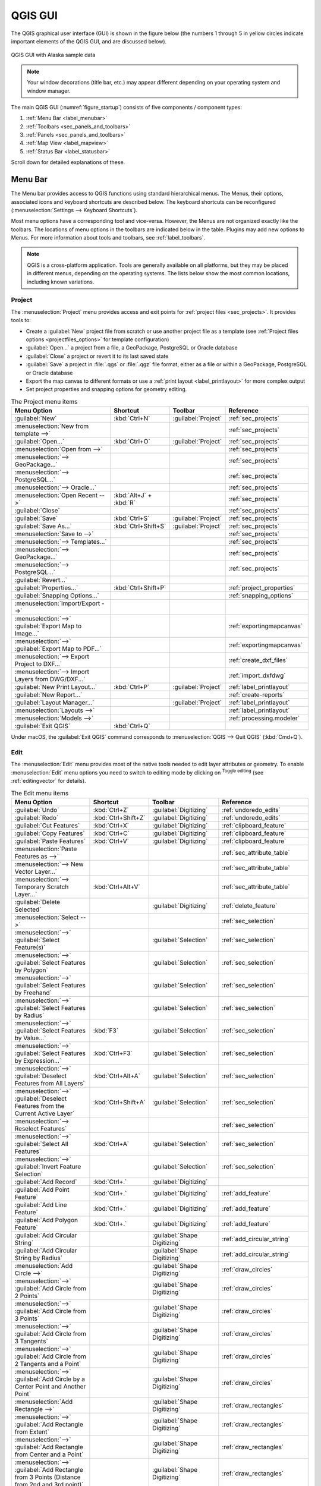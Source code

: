 .. Purpose: This chapter aims to describe only the interface of the default
.. QGIS interface. Details should be written in other parts with a link toward it.

.. _`label_qgismainwindow`:

********
QGIS GUI
********

.. only:: html

   .. contents::
      :local:

.. index::
   single: Main window

The QGIS graphical user interface (GUI) is shown in the figure below
(the numbers 1 through 5 in yellow circles indicate important
elements of the QGIS GUI, and are discussed below).

.. _figure_startup:

.. figure:: img/startup.png
   :align: center

   QGIS GUI with Alaska sample data

.. note::
   Your window decorations (title bar, etc.) may appear different
   depending on your operating system and window manager.

The main QGIS GUI (:numref:`figure_startup`) consists of five components /
component types:

#. :ref:`Menu Bar <label_menubar>`
#. :ref:`Toolbars <sec_panels_and_toolbars>`
#. :ref:`Panels <sec_panels_and_toolbars>`
#. :ref:`Map View  <label_mapview>`
#. :ref:`Status Bar <label_statusbar>`

Scroll down for detailed explanations of these.

.. index:: Menu
.. _label_menubar:

Menu Bar
========

The Menu bar provides access to QGIS functions using standard
hierarchical menus.
The Menus, their options, associated icons and keyboard shortcuts are
described below.
The keyboard shortcuts can be reconfigured
(:menuselection:`Settings --> Keyboard Shortcuts`).

Most menu options have a corresponding tool and vice-versa.
However, the Menus are not organized exactly like the toolbars.
The locations of menu options in the toolbars are indicated below
in the table.
Plugins may add new options to Menus.
For more information about tools and toolbars, see
:ref:`label_toolbars`.

.. note:: QGIS is a cross-platform application.  Tools are generally
   available on all platforms, but they may be placed in different
   menus, depending on the operating systems.
   The lists below show the most common locations, including known
   variations.

.. index:: Project

Project
-------

The :menuselection:`Project` menu provides access and exit points for
:ref:`project files <sec_projects>`. It provides tools to:

* Create a :guilabel:`New` project file from scratch or use another
  project file as a template (see
  :ref:`Project files options <projectfiles_options>` for template
  configuration)
* :guilabel:`Open...` a project from a file, a GeoPackage, PostgreSQL
  or Oracle database
* :guilabel:`Close` a project or revert it to its last saved state
* :guilabel:`Save` a project in :file:`.qgs` or :file:`.qgz` file
  format, either as a file or within a GeoPackage, PostgreSQL or
  Oracle database
* Export the map canvas to different formats or use a
  :ref:`print layout <label_printlayout>` for more complex output
* Set project properties and snapping options for geometry editing.

.. list-table:: The Project menu items
   :header-rows: 1
   :widths: 40 20 10 30

   * - Menu Option
     - Shortcut
     - Toolbar
     - Reference
   * - |fileNew| :guilabel:`New`
     - :kbd:`Ctrl+N`
     - :guilabel:`Project`
     - :ref:`sec_projects`
   * - :menuselection:`New from template -->`
     -
     -
     - :ref:`sec_projects`
   * - |fileOpen| :guilabel:`Open...`
     - :kbd:`Ctrl+O`
     - :guilabel:`Project`
     - :ref:`sec_projects`
   * - :menuselection:`Open from -->`
     -
     -
     - :ref:`sec_projects`
   * - :menuselection:`--> GeoPackage...`
     -
     -
     - :ref:`sec_projects`
   * - :menuselection:`--> PostgreSQL...`
     -
     -
     - :ref:`sec_projects`
   * - :menuselection:`--> Oracle...`
     -
     -
     - :ref:`sec_projects`
   * - :menuselection:`Open Recent -->`
     - :kbd:`Alt+J` + :kbd:`R`
     -
     - :ref:`sec_projects`
   * - :guilabel:`Close`
     -
     -
     - :ref:`sec_projects`
   * - |fileSave| :guilabel:`Save`
     - :kbd:`Ctrl+S`
     - :guilabel:`Project`
     - :ref:`sec_projects`
   * - |fileSaveAs| :guilabel:`Save As...`
     - :kbd:`Ctrl+Shift+S`
     - :guilabel:`Project`
     - :ref:`sec_projects`
   * - :menuselection:`Save to -->`
     -
     -
     - :ref:`sec_projects`
   * - :menuselection:`--> Templates...`
     -
     -
     - :ref:`sec_projects`
   * - :menuselection:`--> GeoPackage...`
     -
     -
     - :ref:`sec_projects`
   * - :menuselection:`--> PostgreSQL...`
     -
     -
     - :ref:`sec_projects`
   * - :guilabel:`Revert...`
     -
     -
     -
   * - |projectProperties| :guilabel:`Properties...`
     - :kbd:`Ctrl+Shift+P`
     -
     - :ref:`project_properties`
   * - :guilabel:`Snapping Options...`
     -
     -
     - :ref:`snapping_options`
   * - :menuselection:`Import/Export -->`
     -
     -
     -
   * - :menuselection:`-->` |saveMapAsImage|
       :guilabel:`Export Map to Image...`
     -
     -
     - :ref:`exportingmapcanvas`
   * - :menuselection:`-->` |saveAsPDF|
       :guilabel:`Export Map to PDF...`
     -
     -
     - :ref:`exportingmapcanvas`
   * - :menuselection:`--> Export Project to DXF...`
     -
     -
     - :ref:`create_dxf_files`
   * - :menuselection:`--> Import Layers from DWG/DXF...`
     -
     -
     - :ref:`import_dxfdwg`
   * - |newLayout| :guilabel:`New Print Layout...`
     - :kbd:`Ctrl+P`
     - :guilabel:`Project`
     - :ref:`label_printlayout`
   * - |newReport| :guilabel:`New Report...`
     -
     -
     - :ref:`create-reports`
   * - |layoutManager| :guilabel:`Layout Manager...`
     -
     - :guilabel:`Project`
     - :ref:`label_printlayout`
   * - :menuselection:`Layouts -->`
     -
     -
     - :ref:`label_printlayout`
   * - :menuselection:`Models -->`
     -
     -
     - :ref:`processing.modeler`
   * - |fileExit| :guilabel:`Exit QGIS`
     - :kbd:`Ctrl+Q`
     -
     -


Under |osx| macOS, the :guilabel:`Exit QGIS` command corresponds to
:menuselection:`QGIS --> Quit QGIS` (:kbd:`Cmd+Q`).

Edit
----

The :menuselection:`Edit` menu provides most of the native tools needed
to edit layer attributes or geometry. To enable :menuselection:`Edit`
menu options you need to switch to editing mode by clicking on |toggleEditing|
:sup:`Toggle editing` (see :ref:`editingvector` for details).

.. list-table:: The Edit menu items
   :header-rows: 1
   :widths: 45 18 13 24

   * - Menu Option
     - Shortcut
     - Toolbar
     - Reference
   * - |undo| :guilabel:`Undo`
     - :kbd:`Ctrl+Z`
     - :guilabel:`Digitizing`
     - :ref:`undoredo_edits`
   * - |redo| :guilabel:`Redo`
     - :kbd:`Ctrl+Shift+Z`
     - :guilabel:`Digitizing`
     - :ref:`undoredo_edits`
   * - |editCut| :guilabel:`Cut Features`
     - :kbd:`Ctrl+X`
     - :guilabel:`Digitizing`
     - :ref:`clipboard_feature`
   * - |editCopy| :guilabel:`Copy Features`
     - :kbd:`Ctrl+C`
     - :guilabel:`Digitizing`
     - :ref:`clipboard_feature`
   * - |editPaste| :guilabel:`Paste Features`
     - :kbd:`Ctrl+V`
     - :guilabel:`Digitizing`
     - :ref:`clipboard_feature`
   * - :menuselection:`Paste Features as -->`
     -
     -
     - :ref:`sec_attribute_table`
   * - :menuselection:`--> New Vector Layer...`
     -
     -
     - :ref:`sec_attribute_table`
   * - :menuselection:`--> Temporary Scratch Layer...`
     - :kbd:`Ctrl+Alt+V`
     -
     - :ref:`sec_attribute_table`
   * - |deleteSelectedFeatures| :guilabel:`Delete Selected`
     -
     - :guilabel:`Digitizing`
     - :ref:`delete_feature`
   * - :menuselection:`Select -->`
     -
     -
     - :ref:`sec_selection`
   * - :menuselection:`-->`
       |selectRectangle| :guilabel:`Select Feature(s)`
     -
     - :guilabel:`Selection`
     - :ref:`sec_selection`
   * - :menuselection:`-->`
       |selectPolygon| :guilabel:`Select Features by Polygon`
     -
     - :guilabel:`Selection`
     - :ref:`sec_selection`
   * - :menuselection:`-->`
       |selectFreehand| :guilabel:`Select Features by Freehand`
     -
     - :guilabel:`Selection`
     - :ref:`sec_selection`
   * - :menuselection:`-->`
       |selectRadius| :guilabel:`Select Features by Radius`
     -
     - :guilabel:`Selection`
     - :ref:`sec_selection`
   * - :menuselection:`-->`
       |formSelect| :guilabel:`Select Features by Value...`
     - :kbd:`F3`
     - :guilabel:`Selection`
     - :ref:`sec_selection`
   * - :menuselection:`-->` |expressionSelect|
       :guilabel:`Select Features by Expression...`
     - :kbd:`Ctrl+F3`
     - :guilabel:`Selection`
     - :ref:`sec_selection`
   * - :menuselection:`-->`
       |deselectAll| :guilabel:`Deselect Features from All Layers`
     - :kbd:`Ctrl+Alt+A`
     - :guilabel:`Selection`
     - :ref:`sec_selection`
   * - :menuselection:`-->`
       |deselectActiveLayer| :guilabel:`Deselect Features from the Current Active Layer`
     - :kbd:`Ctrl+Shift+A`
     - :guilabel:`Selection`
     - :ref:`sec_selection`
   * - :menuselection:`--> Reselect Features`
     -
     -
     - :ref:`sec_selection`
   * - :menuselection:`-->`
       |selectAll| :guilabel:`Select All Features`
     - :kbd:`Ctrl+A`
     - :guilabel:`Selection`
     - :ref:`sec_selection`
   * - :menuselection:`-->`
       |invertSelection| :guilabel:`Invert Feature Selection`
     -
     - :guilabel:`Selection`
     - :ref:`sec_selection`
   * - |newTableRow| :guilabel:`Add Record`
     - :kbd:`Ctrl+.`
     - :guilabel:`Digitizing`
     -
   * - |capturePoint| :guilabel:`Add Point Feature`
     - :kbd:`Ctrl+.`
     - :guilabel:`Digitizing`
     - :ref:`add_feature`
   * - |captureLine| :guilabel:`Add Line Feature`
     - :kbd:`Ctrl+.`
     - :guilabel:`Digitizing`
     - :ref:`add_feature`
   * - |capturePolygon| :guilabel:`Add Polygon Feature`
     - :kbd:`Ctrl+.`
     - :guilabel:`Digitizing`
     - :ref:`add_feature`
   * - |circularStringCurvePoint| :guilabel:`Add Circular String`
     -
     - :guilabel:`Shape Digitizing`
     - :ref:`add_circular_string`
   * - |circularStringRadius| :guilabel:`Add Circular String by Radius`
     -
     - :guilabel:`Shape Digitizing`
     - :ref:`add_circular_string`
   * - :menuselection:`Add Circle -->`
     -
     - :guilabel:`Shape Digitizing`
     - :ref:`draw_circles`
   * - :menuselection:`-->`
       |circle2Points| :guilabel:`Add Circle from 2 Points`
     -
     - :guilabel:`Shape Digitizing`
     - :ref:`draw_circles`
   * - :menuselection:`-->`
       |circle3Points| :guilabel:`Add Circle from 3 Points`
     -
     - :guilabel:`Shape Digitizing`
     - :ref:`draw_circles`
   * - :menuselection:`-->`
       |circle3Tangents| :guilabel:`Add Circle from 3 Tangents`
     -
     - :guilabel:`Shape Digitizing`
     - :ref:`draw_circles`
   * - :menuselection:`-->`
       |circle2TangentsPoint|
       :guilabel:`Add Circle from 2 Tangents and a Point`
     -
     - :guilabel:`Shape Digitizing`
     - :ref:`draw_circles`
   * - :menuselection:`-->`
       |circleCenterPoint|
       :guilabel:`Add Circle by a Center Point and Another Point`
     -
     - :guilabel:`Shape Digitizing`
     - :ref:`draw_circles`
   * - :menuselection:`Add Rectangle -->`
     -
     - :guilabel:`Shape Digitizing`
     - :ref:`draw_rectangles`
   * - :menuselection:`-->`
       |rectangleExtent| :guilabel:`Add Rectangle from Extent`
     -
     - :guilabel:`Shape Digitizing`
     - :ref:`draw_rectangles`
   * - :menuselection:`-->`
       |rectangleCenter|
       :guilabel:`Add Rectangle from Center and a Point`
     -
     - :guilabel:`Shape Digitizing`
     - :ref:`draw_rectangles`
   * - :menuselection:`-->`
       |rectangle3PointsProjected|
       :guilabel:`Add Rectangle from 3 Points (Distance from 2nd
       and 3rd point)`
     -
     - :guilabel:`Shape Digitizing`
     - :ref:`draw_rectangles`
   * - :menuselection:`-->`
       |rectangle3PointsDistance|
       :guilabel:`Add Rectangle from 3 Points (Distance from
       projected point on segment p1 and p2)`
     -
     - :guilabel:`Shape Digitizing`
     - :ref:`draw_rectangles`
   * - :menuselection:`Add Regular Polygon -->`
     -
     - :guilabel:`Shape Digitizing`
     - :ref:`draw_regular_polygons`
   * - :menuselection:`-->`
       |regularPolygonCenterPoint|
       :guilabel:`Add Regular Polygon from Center and a Point`
     -
     - :guilabel:`Shape Digitizing`
     - :ref:`draw_regular_polygons`
   * - :menuselection:`-->`
       |regularPolygonCenterCorner|
       :guilabel:`Add Regular Polygon from Center and a Corner`
     -
     - :guilabel:`Shape Digitizing`
     - :ref:`draw_regular_polygons`
   * - :menuselection:`-->`
       |regularPolygon2Points|
       :guilabel:`Add Regular Polygon from 2 Points`
     -
     - :guilabel:`Shape Digitizing`
     - :ref:`draw_regular_polygons`
   * - :menuselection:`Add Ellipse -->`
     -
     - :guilabel:`Shape Digitizing`
     - :ref:`draw_ellipses`
   * - :menuselection:`-->`
       |ellipseCenter2Points|
       :guilabel:`Add Ellipse from Center and 2 Points`
     -
     - :guilabel:`Shape Digitizing`
     - :ref:`draw_ellipses`
   * - :menuselection:`-->`
       |ellipseCenterPoint|
       :guilabel:`Add Ellipse from Center and a Point`
     -
     - :guilabel:`Shape Digitizing`
     - :ref:`draw_ellipses`
   * - :menuselection:`-->`
       |ellipseExtent| :guilabel:`Add Ellipse from Extent`
     -
     - :guilabel:`Shape Digitizing`
     - :ref:`draw_ellipses`
   * - :menuselection:`-->`
       |ellipseFoci| :guilabel:`Add Ellipse from Foci`
     -
     - :guilabel:`Shape Digitizing`
     - :ref:`draw_ellipses`
   * - :menuselection:`Add Annotation -->`
     -
     -
     - :ref:`sec_annotations`
   * - :menuselection:`-->` |textAnnotation| :menuselection:`Text Annotation`
     -
     - :guilabel:`Annotations`
     - :ref:`sec_annotations`
   * - :menuselection:`-->` |formAnnotation| :menuselection:`Form Annotation`
     -
     - :guilabel:`Annotations`
     - :ref:`sec_annotations`
   * - :menuselection:`-->` |htmlAnnotation| :menuselection:`HTML Annotation`
     -
     - :guilabel:`Annotations`
     - :ref:`sec_annotations`
   * - :menuselection:`-->` |svgAnnotation| :menuselection:`SVG Annotation`
     -
     - :guilabel:`Annotations`
     - :ref:`sec_annotations`
   * - :menuselection:`Edit Attributes -->`
     -
     -
     -
   * - :menuselection:`-->` |multiEdit|
       :guilabel:`Modify Attributes of Selected Features`
     -
     - :guilabel:`Digitizing`
     - :ref:`calculate_fields_values`
   * - :menuselection:`-->` |mergeFeatureAttributes|
       :guilabel:`Merge Attributes of Selected Features`
     -
     - :guilabel:`Advanced Digitizing`
     - :ref:`mergeattributesfeatures`
   * - :menuselection:`Edit Geometry -->`
     -
     -
     -
   * - :menuselection:`-->` |moveFeature| :guilabel:`Move Feature(s)`
     -
     - :guilabel:`Advanced Digitizing`
     - :ref:`move_feature`
   * - :menuselection:`-->` |moveFeatureCopy|
       :guilabel:`Copy and Move Feature(s)`
     -
     - :guilabel:`Advanced Digitizing`
     - :ref:`move_feature`
   * - :menuselection:`-->` |rotateFeature| :guilabel:`Rotate Feature(s)`
     -
     - :guilabel:`Advanced Digitizing`
     - :ref:`rotate_feature`
   * - :menuselection:`-->` |scaleFeature| :guilabel:`Scale Feature(s)`
     -
     - :guilabel:`Advanced Digitizing`
     - :ref:`scale_feature`
   * - :menuselection:`-->` |simplify| :guilabel:`Simplify Feature`
     -
     - :guilabel:`Advanced Digitizing`
     - :ref:`simplify_feature`
   * - :menuselection:`-->` |addRing| :guilabel:`Add Ring`
     -
     - :guilabel:`Advanced Digitizing`
     - :ref:`add_ring`
   * - :menuselection:`-->` |addPart| :guilabel:`Add Part`
     -
     - :guilabel:`Advanced Digitizing`
     - :ref:`add_part`
   * - :menuselection:`-->` |fillRing| :guilabel:`Fill Ring`
     -
     - :guilabel:`Advanced Digitizing`
     - :ref:`fill_ring`
   * - :menuselection:`-->` |deleteRing| :guilabel:`Delete Ring`
     -
     - :guilabel:`Advanced Digitizing`
     - :ref:`delete_ring`
   * - :menuselection:`-->` |deletePart| :guilabel:`Delete Part`
     -
     - :guilabel:`Advanced Digitizing`
     - :ref:`delete_part`
   * - :menuselection:`-->` |reshape| :guilabel:`Reshape Features`
     -
     - :guilabel:`Advanced Digitizing`
     - :ref:`reshape_feature`
   * - :menuselection:`-->` |offsetCurve| :guilabel:`Offset Curve`
     -
     - :guilabel:`Advanced Digitizing`
     - :ref:`offset_curve`
   * - :menuselection:`-->` |splitFeatures| :guilabel:`Split Features`
     -
     - :guilabel:`Advanced Digitizing`
     - :ref:`split_feature`
   * - :menuselection:`-->` |splitParts| :guilabel:`Split Parts`
     -
     - :guilabel:`Advanced Digitizing`
     - :ref:`split_part`
   * - :menuselection:`-->` |mergeFeatures| :guilabel:`Merge Selected Features`
     -
     - :guilabel:`Advanced Digitizing`
     - :ref:`mergeselectedfeatures`
   * - :menuselection:`-->` |vertexTool| :guilabel:`Vertex Tool (All Layers)`
     -
     - :guilabel:`Digitizing`
     - :ref:`vertex_tool`
   * - :menuselection:`-->` |vertexToolActiveLayer|
       :guilabel:`Vertex Tool (Current Layer)`
     -
     - :guilabel:`Digitizing`
     - :ref:`vertex_tool`
   * - :menuselection:`-->` |reverseLine| :guilabel:`Reverse Line`
     -
     - :guilabel:`Advanced Digitizing`
     - :ref:`reverse_line`
   * - :menuselection:`-->` |trimExtend| :guilabel:`Trim/extend Feature`
     -
     - :guilabel:`Advanced Digitizing`
     - :ref:`trim_extend_feature`
   * - |rotatePointSymbols| :guilabel:`Rotate Point Symbols`
     -
     - :guilabel:`Advanced Digitizing`
     - :ref:`rotate_symbol`
   * - |offsetPointSymbols| :guilabel:`Offset Point Symbols`
     -
     - :guilabel:`Advanced Digitizing`
     - :ref:`offset_symbol`


Tools that depend on the selected layer geometry type i.e. point,
polyline or polygon, are activated accordingly:

.. list-table:: The "Move feature" geometry based icons
   :header-rows: 1
   :widths: 40 15 15 15

   * - Menu Option
     - Point
     - Polyline
     - Polygon
   * - :guilabel:`Move Feature(s)`
     - |moveFeaturePoint|
     - |moveFeatureLine|
     - |moveFeature|
   * - :guilabel:`Copy and Move Feature(s)`
     - |moveFeatureCopyPoint|
     - |moveFeatureCopyLine|
     - |moveFeatureCopy|


.. _view_menu:

View
----

The map is rendered in map views. You can interact with these
views using the :menuselection:`View` tools. For example, you can:

* Create new 2D or 3D map views next to the main map canvas
* :ref:`Zoom or pan <zoom_pan>` to any place
* Query displayed features' attributes or geometry
* Enhance the map view with preview modes, annotations or decorations
* Access any panel or toolbar

The menu also allows you to reorganize the QGIS interface itself using
actions like:

* :guilabel:`Toggle Full Screen Mode`: covers the whole screen
  while hiding the title bar
* :guilabel:`Toggle Panel Visibility`: shows or hides enabled
  :ref:`panels <panels_tools>` - useful when digitizing features (for
  maximum canvas visibility) as well as for (projected/recorded)
  presentations using QGIS' main canvas
* :guilabel:`Toggle Map Only`: hides panels, toolbars, menus and status
  bar and only shows the map canvas. Combined with the full screen
  option, it makes your screen display only the map


.. list-table:: The View menu items
   :header-rows: 1
   :widths: 42 22 12 24

   * - Menu Option
     - Shortcut
     - Toolbar
     - Reference
   * - |newMap| :guilabel:`New Map View`
     - :kbd:`Ctrl+M`
     - :guilabel:`Map Navigation`
     - :ref:`label_mapview`
   * - :menuselection:`3D Map Views -->`
     -
     -
     - :ref:`label_3dmapview`
   * - :menuselection:`-->` |new3DMap| :guilabel:`New 3D Map View`
     - :kbd:`Ctrl+Alt+M`
     - :guilabel:`Map Navigation`
     - :ref:`label_3dmapview`
   * - :menuselection:`--> Manage 3D Map Views`
     -
     -
     - :ref:`label_3dmapview`
   * - |pan| :guilabel:`Pan Map`
     -
     - :guilabel:`Map Navigation`
     - :ref:`zoom_pan`
   * - |panToSelected| :guilabel:`Pan Map to Selection`
     -
     - :guilabel:`Map Navigation`
     - :ref:`zoom_pan`
   * - |zoomIn| :guilabel:`Zoom In`
     - :kbd:`Ctrl+Alt++`
     - :guilabel:`Map Navigation`
     - :ref:`zoom_pan`
   * - |zoomOut| :guilabel:`Zoom Out`
     - :kbd:`Ctrl+Alt+-`
     - :guilabel:`Map Navigation`
     - :ref:`zoom_pan`
   * - |identify| :guilabel:`Identify Features`
     - :kbd:`Ctrl+Shift+I`
     - :guilabel:`Attributes`
     - :ref:`identify`
   * - :menuselection:`Measure -->`
     -
     - :guilabel:`Attributes`
     - :ref:`sec_measure`
   * - :menuselection:`-->` |measure|
       :guilabel:`Measure Line`
     - :kbd:`Ctrl+Shift+M`
     - :guilabel:`Attributes`
     - :ref:`sec_measure`
   * - :menuselection:`-->` |measureArea|
       :guilabel:`Measure Area`
     - :kbd:`Ctrl+Shift+J`
     - :guilabel:`Attributes`
     - :ref:`sec_measure`
   * - :menuselection:`-->` |measureAngle|
       :guilabel:`Measure Angle`
     -
     - :guilabel:`Attributes`
     - :ref:`sec_measure`
   * - |sum| :guilabel:`Statistical Summary`
     -
     - :guilabel:`Attributes`
     - :ref:`statistical_summary`
   * - |newElevationProfile| :guilabel:`Elevation Profile`
     -
     -
     - :ref:`label_elevation_profile_view`
   * - |zoomFullExtent| :guilabel:`Zoom Full`
     - :kbd:`Ctrl+Shift+F`
     - :guilabel:`Map Navigation`
     - :ref:`zoom_pan`
   * - |zoomToSelected| :guilabel:`Zoom To Selection`
     - :kbd:`Ctrl+J`
     - :guilabel:`Map Navigation`
     - :ref:`zoom_pan`
   * - |zoomToLayer| :guilabel:`Zoom To Layer(s)`
     -
     - :guilabel:`Map Navigation`
     - :ref:`zoom_pan`
   * - |zoomActual| :guilabel:`Zoom To Native Resolution (100%)`
     -
     - :guilabel:`Map Navigation`
     - :ref:`zoom_pan`
   * - |zoomLast| :guilabel:`Zoom Last`
     -
     - :guilabel:`Map Navigation`
     - :ref:`zoom_pan`
   * - |zoomNext| :guilabel:`Zoom Next`
     -
     - :guilabel:`Map Navigation`
     - :ref:`zoom_pan`
   * - :menuselection:`Decorations -->`
     - :kbd:`Alt+V` + :kbd:`D`
     -
     - :ref:`decorations`
   * - :menuselection:`-->` |addGrid|
       :guilabel:`Grid...`
     -
     -
     - :ref:`grid_decoration`
   * - :menuselection:`-->` |scaleBar|
       :guilabel:`Scale Bar...`
     -
     -
     - :ref:`scalebar_decoration`
   * - :menuselection:`-->` |addImage|
       :guilabel:`Image...`
     -
     -
     - :ref:`image_decoration`
   * - :menuselection:`-->` |northArrow|
       :guilabel:`North Arrow...`
     -
     -
     - :ref:`northarrow_decoration`
   * - :menuselection:`-->` |titleLabel|
       :guilabel:`Title Label...`
     -
     -
     - :ref:`titlelabel_decoration`
   * - :menuselection:`-->` |copyrightLabel|
       :guilabel:`Copyright Label...`
     -
     -
     - :ref:`copyright_decoration`
   * - :menuselection:`-->` |addMap|
       :guilabel:`Layout Extents...`
     -
     -
     - :ref:`layoutextents_decoration`
   * - :menuselection:`Preview mode -->`
     -
     -
     -
   * - :menuselection:`--> Normal`
     -
     -
     -
   * - :menuselection:`--> Simulate Monochrome`
     -
     -
     -
   * - :menuselection:`--> Simulate Achromatopsia Color Blindness (Grayscale)`
     -
     -
     -
   * - :menuselection:`--> Simulate Protanopia Color Blindness (No Red)`
     -
     -
     -
   * - :menuselection:`--> Simulate Deuteranopia Color Blindness (No Green)`
     -
     -
     -
   * - :menuselection:`--> Simulate Tritanopia Color Blindness (No Blue)`
     -
     -
     -
   * - |mapTips| :guilabel:`Show Map Tips`
     -
     - :guilabel:`Attributes`
     - :ref:`maptips`
   * - |newBookmark| :guilabel:`New Spatial Bookmark...`
     - :kbd:`Ctrl+B`
     - :guilabel:`Map Navigation`
     - :ref:`sec_bookmarks`
   * - |showBookmarks| :guilabel:`Show Spatial Bookmarks`
     - :kbd:`Ctrl+Shift+B`
     - :guilabel:`Map Navigation`
     - :ref:`sec_bookmarks`
   * - |showBookmarks| :guilabel:`Show Spatial Bookmark Manager`
     -
     -
     - :ref:`sec_bookmarks`
   * - |refresh| :guilabel:`Refresh`
     - :kbd:`F5`
     - :guilabel:`Map Navigation`
     -
   * - :menuselection:`Layer Visibility -->`
     -
     -
     - :ref:`label_legend`
   * - :menuselection:`-->` |showAllLayers| :guilabel:`Show All Layers`
     - :kbd:`Ctrl+Shift+U`
     -
     - :ref:`label_legend`
   * - :menuselection:`-->` |hideAllLayers| :guilabel:`Hide All Layers`
     - :kbd:`Ctrl+Shift+H`
     -
     - :ref:`label_legend`
   * - :menuselection:`-->` |showSelectedLayers|
       :guilabel:`Show Selected Layers`
     -
     -
     - :ref:`label_legend`
   * - :menuselection:`-->` |hideSelectedLayers|
       :guilabel:`Hide Selected Layers`
     -
     -
     - :ref:`label_legend`
   * - :menuselection:`-->` |toggleSelectedLayers|
       :guilabel:`Toggle Selected Layers`
     -
     -
     - :ref:`label_legend`
   * - :menuselection:`-->` :guilabel:`Toggle Selected Layers Independently`
     -
     -
     - :ref:`label_legend`
   * - :menuselection:`-->` |hideDeselectedLayers|
       :guilabel:`Hide Deselected Layers`
     -
     -
     - :ref:`label_legend`
   * - :menuselection:`Panels -->`
     -
     -
     - :ref:`sec_panels_and_toolbars`
   * - :menuselection:`Toolbars -->`
     -
     -
     - :ref:`sec_panels_and_toolbars`
   * - :guilabel:`Toggle Full Screen Mode`
     - :kbd:`F11`
     -
     -
   * - :guilabel:`Toggle Panel Visibility`
     - :kbd:`Ctrl+Tab`
     -
     -
   * - :guilabel:`Toggle Map Only`
     - :kbd:`Ctrl+Shift+Tab`
     -
     -


Under |kde| Linux KDE, :menuselection:`Panels -->`,
:menuselection:`Toolbars -->` and :guilabel:`Toggle Full Screen Mode`
are in the :menuselection:`Settings` menu.

Layer
-----

The :menuselection:`Layer` menu provides a large set of tools to
:ref:`create <sec_create_vector>` new data sources,
:ref:`add <opening_data>` them to a project or
:ref:`save modifications <sec_edit_existing_layer>` to them.
Using the same data sources, you can also:

* :guilabel:`Duplicate` a layer to generate a copy where you can
  modify the name, style (symbology, labels, ...), joins, ...
  The copy uses the same data source as the original.
* :guilabel:`Copy` and :guilabel:`Paste` layers or groups from one
  project to another as a new instance whose properties can be
  modified independently.
  As for *Duplicate*, the layers are still based on the same data source.
* or :guilabel:`Embed Layers and Groups...` from another project, as
  read-only copies which you cannot modify (see :ref:`nesting_projects`)

The :menuselection:`Layer` menu also contains tools to configure,
copy or paste layer properties (style, scale, CRS...).


.. list-table:: The Layer menu items
   :header-rows: 1
   :widths: 37 18 18 27

   * - Menu Option
     - Shortcut
     - Toolbar
     - Reference
   * - |dataSourceManager| :guilabel:`Data Source Manager`
     - :kbd:`Ctrl+L`
     - :guilabel:`Data Source Manager`
     - :ref:`Opening Data <datasourcemanager>`
   * - :menuselection:`Create Layer -->`
     -
     -
     - :ref:`sec_create_vector`
   * - :menuselection:`-->` |newGeoPackageLayer|
       :guilabel:`New GeoPackage Layer...`
     - :kbd:`Ctrl+Shift+N`
     - :guilabel:`Data Source Manager`
     - :ref:`vector_create_geopackage`
   * - :menuselection:`-->` |newVectorLayer|
       :guilabel:`New Shapefile Layer...`
     -
     - :guilabel:`Data Source Manager`
     - :ref:`vector_create_shapefile`
   * - :menuselection:`-->` |newSpatiaLiteLayer|
       :guilabel:`New SpatiaLite Layer...`
     -
     - :guilabel:`Data Source Manager`
     - :ref:`vector_create_spatialite`
   * - :menuselection:`-->` |createMemory|
       :guilabel:`New Temporary Scratch Layer...`
     -
     - :guilabel:`Data Source Manager`
     - :ref:`vector_new_scratch_layer`
   * - :menuselection:`-->` |newMeshLayer|
       :guilabel:`New Mesh Layer...`
     -
     - :guilabel:`Data Source Manager`
     - :ref:`vector_create_mesh`
   * - :menuselection:`-->` |createGPX|
       :guilabel:`New GPX Layer...`
     -
     - :guilabel:`Data Source Manager`
     - :ref:`vector_create_gpx`
   * - :menuselection:`-->` |newVirtualLayer|
       :guilabel:`New Virtual Layer...`
     -
     - :guilabel:`Data Source Manager`
     - :ref:`vector_virtual_layers`
   * - :menuselection:`Add Layer -->`
     -
     -
     - :ref:`opening_data`
   * - :menuselection:`-->` |addOgrLayer|
       :guilabel:`Add Vector Layer......`
     - :kbd:`Ctrl+Shift+V`
     - :guilabel:`Manage Layers`
     - :ref:`loading_file`
   * - :menuselection:`-->` |addRasterLayer|
       :guilabel:`Add Raster Layer...`
     - :kbd:`Ctrl+Shift+R`
     - :guilabel:`Manage Layers`
     - :ref:`loading_file`
   * - :menuselection:`-->` |addMeshLayer|
       :guilabel:`Add Mesh Layer...`
     -
     - :guilabel:`Manage Layers`
     - :ref:`mesh_loading`
   * - :menuselection:`-->` |addDelimitedTextLayer|
       :guilabel:`Add Delimited Text Layer...`
     - :kbd:`Ctrl+Shift+T`
     - :guilabel:`Manage Layers`
     - :ref:`vector_loading_csv`
   * - :menuselection:`-->` |addPostgisLayer|
       :guilabel:`Add PostGIS Layer...`
     - :kbd:`Ctrl+Shift+D`
     - :guilabel:`Manage Layers`
     - :ref:`db_tools`
   * - :menuselection:`-->` |addSpatiaLiteLayer|
       :guilabel:`Add SpatiaLite Layer...`
     - :kbd:`Ctrl+Shift+L`
     - :guilabel:`Manage Layers`
     - :ref:`label_spatialite`
   * - :menuselection:`-->` |addMssqlLayer|
       :guilabel:`Add MS SQL Server Layer...`
     -
     - :guilabel:`Manage Layers`
     - :ref:`db_tools`
   * - :menuselection:`-->` |addOracleLayer|
       :guilabel:`Add Oracle Spatial Layer...`
     -
     - :guilabel:`Manage Layers`
     - :ref:`db_tools`
   * - :menuselection:`-->` |addVirtualLayer|
       :guilabel:`Add/Edit Virtual Layer...`
     -
     - :guilabel:`Manage Layers`
     - :ref:`vector_virtual_layers`
   * - :menuselection:`-->` |addHanaLayer|
       :guilabel:`Add SAP HANA Spatial Layer...`
     -
     - :guilabel:`Manage Layers`
     - :ref:`db_tools`
   * - :menuselection:`-->` |addWmsLayer|
       :guilabel:`Add WMS/WMTS Layer...`
     - :kbd:`Ctrl+Shift+W`
     - :guilabel:`Manage Layers`
     - :ref:`ogc-wms-layers`
   * - :menuselection:`-->` |addXyzLayer|
       :guilabel:`Add XYZ Layer...`
     -
     -
     - :ref:`xyz_tile`
   * - :menuselection:`-->` |addAmsLayer|
       :guilabel:`Add ArcGIS REST Service Layer...`
     -
     - :guilabel:`Manage Layers`
     -
   * - :menuselection:`-->` |addWcsLayer|
       :guilabel:`Add WCS Layer...`
     -
     - :guilabel:`Manage Layers`
     - :ref:`ogc-wcs`
   * - :menuselection:`-->` |addWfsLayer|
       :guilabel:`Add WFS / OGC API - Features Layer...`
     -
     - :guilabel:`Manage Layers`
     - :ref:`ogc-wfs`
   * - :menuselection:`-->` |addVectorTileLayer|
       :guilabel:`Add Vector Tile Layer...`
     -
     -
     - :ref:`vector_tiles`
   * - :menuselection:`-->` |addPointCloudLayer|
       :guilabel:`Add Point Cloud Layer...`
     -
     -
     - :ref:`working_with_point_clouds`
   * - :menuselection:`-->` |addGpsLayer|
       :guilabel:`Add GPX Layer...`
     -
     -
     - :ref:`gps_data`
   * - :guilabel:`Embed Layers and Groups...`
     -
     -
     - :ref:`nesting_projects`
   * - :guilabel:`Add from Layer Definition File...`
     -
     -
     - :ref:`layer_definition_file`
   * - |georefRun| :guilabel:`Georeferencer...`
     -
     -
     - :ref:`georef`
   * - |editCopy| :guilabel:`Copy Style`
     -
     -
     - :ref:`save_layer_property`
   * - |editPaste| :guilabel:`Paste Style`
     -
     -
     - :ref:`save_layer_property`
   * - |editCopy| :guilabel:`Copy Layer`
     -
     -
     -
   * - |editPaste| :guilabel:`Paste Layer/Group`
     -
     -
     -
   * - |openTable| :guilabel:`Open Attribute Table`
     - :kbd:`F6`
     - :guilabel:`Attributes`
     - :ref:`sec_attribute_table`
   * - :menuselection:`Filter Attribute Table -->`
     -
     -
     - :ref:`sec_attribute_table`
   * - :menuselection:`-->` |openTableSelected| :menuselection:`Open Attribute Table (Selected Features)`
     - :kbd:`Shift+F6`
     - :guilabel:`Attributes`
     - :ref:`sec_attribute_table`
   * - :menuselection:`-->` |openTableVisible| :menuselection:`Open Attribute Table (Visible Features)`
     - :kbd:`Ctrl+F6`
     - :guilabel:`Attributes`
     - :ref:`sec_attribute_table`
   * - :menuselection:`-->` |openTableEdited| :menuselection:`Open Attribute Table (Edited and New Features)`
     -
     - :guilabel:`Attributes`
     - :ref:`sec_attribute_table`
   * - |toggleEditing| :guilabel:`Toggle Editing`
     -
     - :guilabel:`Digitizing`
     - :ref:`sec_edit_existing_layer`
   * - |fileSave| :guilabel:`Save Layer Edits`
     -
     - :guilabel:`Digitizing`
     - :ref:`save_feature_edits`
   * - |allEdits| :menuselection:`Current Edits -->`
     -
     - :guilabel:`Digitizing`
     - :ref:`save_feature_edits`
   * - :menuselection:`--> Save for Selected Layer(s)`
     -
     - :guilabel:`Digitizing`
     - :ref:`save_feature_edits`
   * - :menuselection:`--> Rollback for Selected Layer(s)`
     -
     - :guilabel:`Digitizing`
     - :ref:`save_feature_edits`
   * - :menuselection:`--> Cancel for Selected Layer(s)`
     -
     - :guilabel:`Digitizing`
     - :ref:`save_feature_edits`
   * - :menuselection:`--> Save for all Layers`
     -
     - :guilabel:`Digitizing`
     - :ref:`save_feature_edits`
   * - :menuselection:`--> Rollback for all Layers`
     -
     - :guilabel:`Digitizing`
     - :ref:`save_feature_edits`
   * - :menuselection:`--> Cancel for all Layers`
     -
     - :guilabel:`Digitizing`
     - :ref:`save_feature_edits`
   * - :guilabel:`Save As...`
     -
     -
     - :ref:`general_saveas`
   * - :guilabel:`Save As Layer Definition File...`
     -
     -
     - :ref:`layer_definition_file`
   * - |removeLayer| :guilabel:`Remove Layer/Group`
     - :kbd:`Ctrl+D`
     -
     -
   * - |duplicateLayer| :guilabel:`Duplicate Layer(s)`
     -
     -
     -
   * - :guilabel:`Set Scale Visibility of Layer(s)`
     -
     -
     - :ref:`label_scaledepend`
   * - :guilabel:`Set CRS of Layer(s)`
     - :kbd:`Ctrl+Shift+C`
     -
     - :ref:`layer_crs`
   * - :guilabel:`Set Project CRS from Layer`
     -
     -
     - :ref:`project_crs`
   * - :guilabel:`Layer Properties...`
     -
     -
     - :ref:`vector_properties_dialog`,
       :ref:`raster_properties_dialog`,
       :ref:`label_meshproperties`,
       :ref:`point_clouds_properties`,
       :ref:`vectortiles_properties`
   * - :guilabel:`Filter...`
     - :kbd:`Ctrl+F`
     -
     - :ref:`vector_query_builder`
   * - |labelingSingle| :guilabel:`Labeling`
     -
     -
     - :ref:`vector_labels_tab`
   * - |inOverview| :guilabel:`Show in Overview`
     -
     -
     - :ref:`overview_panels`
   * - |addAllToOverview| :guilabel:`Show All in Overview`
     -
     -
     - :ref:`overview_panels`
   * - |removeAllFromOverview| :guilabel:`Hide All from Overview`
     -
     -
     - :ref:`overview_panels`


Settings
--------

.. list-table:: The Settings menu items
   :header-rows: 1
   :widths: 50 50

   * - Menu Option
     - Reference
   * - :menuselection:`User Profiles -->`
     - :ref:`user_profiles`
   * - :menuselection:`--> default`
     - :ref:`user_profiles`
   * - :menuselection:`--> Open Active Profile Folder`
     - :ref:`user_profiles`
   * - :menuselection:`--> New Profile...`
     - :ref:`user_profiles`
   * - |styleManager| :guilabel:`Style Manager...`
     - :ref:`vector_style_manager`
   * - |customProjection| :guilabel:`Custom Projections...`
     - :ref:`sec_custom_projections`
   * - |keyboardShortcuts| :guilabel:`Keyboard Shortcuts...`
     - :ref:`shortcuts`
   * - |interfaceCustomization|
       :guilabel:`Interface Customization...`
     - :ref:`sec_customization`
   * - |options| :guilabel:`Options...`
     - :ref:`gui_options`


Under |kde| Linux KDE, you'll find more tools in the
:menuselection:`Settings` menu such as :menuselection:`Panels -->`,
:menuselection:`Toolbars -->` and :guilabel:`Toggle Full Screen Mode`.

Plugins
-------

.. list-table:: The Plugins menu items
   :header-rows: 1
   :widths: 36 17 17 30

   * - Menu Option
     - Shortcut
     - Toolbar
     - Reference
   * - |showPluginManager| :guilabel:`Manage and Install Plugins...`
     -
     -
     - :ref:`managing_plugins`
   * - "|pythonFile| :guilabel:`Python Console`
     - :kbd:`Ctrl+Alt+P`
     - :guilabel:`Plugins`
     - :ref:`console`


When starting QGIS for the first time not all core plugins are loaded.


Vector
------

This is what the :guilabel:`Vector` menu looks like if all core plugins
are enabled.

.. list-table:: The Vector menu items
   :header-rows: 1
   :widths: 40 15 10 35

   * - Menu Option
     - Shortcut
     - Toolbar
     - Reference
   * - |geometryChecker| :guilabel:`Check Geometries...`
     -
     -
     - :ref:`geometry_checker`
   * - |topologyChecker| :guilabel:`Topology Checker`
     -
     - :guilabel:`Vector`
     - :ref:`topology`
   * - :menuselection:`Geoprocessing Tools -->`
     - :kbd:`Alt+O` + :kbd:`G`
     -
     -
   * - :menuselection:`-->` |buffer| :menuselection:`Buffer...`
     -
     -
     - :ref:`qgisbuffer`
   * - :menuselection:`-->` |clip| :menuselection:`Clip...`
     -
     -
     - :ref:`qgisclip`
   * - :menuselection:`-->` |convexHull| :menuselection:`Convex Hull...`
     -
     -
     - :ref:`qgisconvexhull`
   * - :menuselection:`-->` |difference| :menuselection:`Difference...`
     -
     -
     - :ref:`qgisdifference`
   * - :menuselection:`-->` |dissolve| :menuselection:`Dissolve...`
     -
     -
     - :ref:`qgisdissolve`
   * - :menuselection:`-->` |intersect| :menuselection:`Intersection...`
     -
     -
     - :ref:`qgisintersection`
   * - :menuselection:`-->` |symmetricalDifference| :menuselection:`Symmetrical Difference...`
     -
     -
     - :ref:`qgissymmetricaldifference`
   * - :menuselection:`-->` |union| :menuselection:`Union...`
     -
     -
     - :ref:`qgisunion`
   * - :menuselection:`-->` |dissolve| :menuselection:`Eliminate Selected Polygons...`
     -
     -
     - :ref:`qgiseliminateselectedpolygons`
   * - :menuselection:`Geometry Tools -->`
     - :kbd:`Alt+O` + :kbd:`E`
     -
     -
   * - :menuselection:`-->` |centroids| :menuselection:`Centroids...`
     -
     -
     - :ref:`qgiscentroids`
   * - :menuselection:`-->` |collect| :menuselection:`Collect Geometries...`
     -
     -
     - :ref:`qgiscollect`
   * - :menuselection:`-->` |extractVertices| :menuselection:`Extract Vertices...`
     -
     -
     - :ref:`qgisextractvertices`
   * - :menuselection:`-->` |multiToSingle| :menuselection:`Multipart to Singleparts...`
     -
     -
     - :ref:`qgismultiparttosingleparts`
   * - :menuselection:`-->` |polygonToLine| :menuselection:`Polygons to Lines...`
     -
     -
     - :ref:`qgispolygonstolines`
   * - :menuselection:`-->` |simplify_2| :menuselection:`Simplify...`
     -
     -
     - :ref:`qgissimplifygeometries`
   * - :menuselection:`-->` |checkGeometry| :menuselection:`Check Validity...`
     -
     -
     - :ref:`qgischeckvalidity`
   * - :menuselection:`-->` |delaunay| :menuselection:`Delaunay Triangulation...`
     -
     -
     - :ref:`qgisdelaunaytriangulation`
   * - :menuselection:`-->` |processingAlgorithm| :menuselection:`Densify by Count...`
     -
     -
     - :ref:`qgisdensifygeometries`
   * - :menuselection:`-->` |addGeometryAttributes| :menuselection:`Add Geometry Attributes...`
     -
     -
     - :ref:`qgisexportaddgeometrycolumns`
   * - :menuselection:`-->` |lineToPolygon| :menuselection:`Lines to Polygons...`
     -
     -
     - :ref:`qgislinestopolygons`
   * - :menuselection:`-->` |voronoi| :menuselection:`Voronoi Polygons...`
     -
     -
     - :ref:`qgisvoronoipolygons`
   * - :menuselection:`Analysis Tools -->`
     - :kbd:`Alt+O` + :kbd:`A`
     -
     -
   * - :menuselection:`-->` |lineIntersections| :menuselection:`Line Intersection...`
     -
     -
     - :ref:`qgislineintersections`
   * - :menuselection:`-->` |meanCoordinates| :menuselection:`Mean Coordinate(s)...`
     -
     -
     - :ref:`qgismeancoordinates`
   * - :menuselection:`-->` |basicStatistics| :menuselection:`Basic Statistics for Fields...`
     -
     -
     - :ref:`qgisbasicstatisticsforfields`
   * - :menuselection:`-->` |sumPoints| :menuselection:`Count Points in Polygon...`
     -
     -
     - :ref:`qgiscountpointsinpolygon`
   * - :menuselection:`-->` |distanceMatrix| :menuselection:`Distance Matrix...`
     -
     -
     - :ref:`qgisdistancematrix`
   * - :menuselection:`-->` |uniqueValues| :menuselection:`List Unique Values...`
     -
     -
     - :ref:`qgislistuniquevalues`
   * - :menuselection:`-->` |nearestNeighbour| :menuselection:`Nearest Neighbour Analysis...`
     -
     -
     - :ref:`qgisnearestneighbouranalysis`
   * - :menuselection:`-->` |sumLengthLines| :menuselection:`Sum Line Lengths...`
     -
     -
     - :ref:`qgissumlinelengths`
   * - :menuselection:`Data Management Tools -->`
     - :kbd:`Alt+O` + :kbd:`D`
     -
     -
   * - :menuselection:`-->` |mergeLayers| :menuselection:`Merge Vector Layers...`
     -
     -
     - :ref:`qgismergevectorlayers`
   * - :menuselection:`-->` |processingAlgorithm| :menuselection:`Reproject Layer...`
     -
     -
     - :ref:`qgisreprojectlayer`
   * - :menuselection:`-->` |processingAlgorithm| :menuselection:`Create Spatial Index...`
     -
     -
     - :ref:`qgiscreatespatialindex`
   * - :menuselection:`-->` |processingAlgorithm| :menuselection:`Join Attributes by Location...`
     -
     -
     - :ref:`qgisjoinattributesbylocation`
   * - :menuselection:`-->` |splitLayer| :menuselection:`Split Vector Layer...`
     -
     -
     - :ref:`qgissplitvectorlayer`
   * - :menuselection:`Research Tools -->`
     - :kbd:`Alt+O` + :kbd:`R`
     -
     -
   * - :menuselection:`-->` |createGrid| :menuselection:`Create Grid...`
     -
     -
     - :ref:`qgiscreategrid`
   * - :menuselection:`-->` |extractLayerExtent| :menuselection:`Extract Layer Extent...`
     -
     -
     - :ref:`qgispolygonfromlayerextent`
   * - :menuselection:`-->` |randomPointsWithinExtent| :menuselection:`Random Points in Extent...`
     -
     -
     - :ref:`qgisrandompointsinextent`
   * - :menuselection:`-->` |randomPointsInPolygons| :menuselection:`Random Points in Polygons...`
     -
     -
     - :ref:`qgisrandompointsinpolygons`
   * - :menuselection:`-->` |randomPointsOnLines| :menuselection:`Random Points on Lines...`
     -
     -
     - :ref:`qgisrandompointsonlines`
   * - :menuselection:`-->` |selectLocation| :menuselection:`Select by Location...`
     -
     -
     - :ref:`qgisselectbylocation`
   * - :menuselection:`-->` |selectDistance| :menuselection:`Select Within Distance...`
     -
     -
     - :ref:`qgisselectwithindistance`
   * - :menuselection:`-->` |randomPointsWithinExtent| :menuselection:`Random Points in Layer Bounds...`
     -
     -
     - :ref:`qgisrandompointsinlayerbounds`
   * - :menuselection:`-->` |randomPointsWithinPolygon| :menuselection:`Random Points Inside Polygons...`
     -
     -
     - :ref:`qgisrandompointsinsidepolygons`
   * - :menuselection:`-->` |selectRandom| :menuselection:`Random Selection...`
     -
     -
     - :ref:`qgisrandomselection`
   * - :menuselection:`-->` |selectRandom| :menuselection:`Random Selection Within Subsets...`
     -
     -
     - :ref:`qgisrandomselectionwithinsubsets`
   * - :menuselection:`-->` |regularPoints| :menuselection:`Regular Points...`
     -
     -
     - :ref:`qgisregularpoints`


By default, QGIS adds :ref:`Processing <sec_processing_intro>`
algorithms to the :guilabel:`Vector` menu, grouped by sub-menus.
This provides shortcuts for many common vector-based GIS tasks from
different providers.
If not all these sub-menus are available, enable the Processing plugin
in :menuselection:`Plugins --> Manage and Install Plugins...`.

Note that the list of algorithms and their menu can be modified/extended
with any Processing algorithms (read :ref:`processing.options`) or
some external :ref:`plugins <plugins>`.


Raster
------

This is what the :guilabel:`Raster` menu looks like if all core plugins
are enabled.


.. list-table:: The Raster menu items
   :header-rows: 1
   :widths: 40 15 8 38

   * - Menu Option
     - Shortcut
     - Toolbar
     - Reference
   * - |showRasterCalculator| :guilabel:`Raster calculator...`
     -
     -
     - :ref:`label_raster_calc`
   * - :guilabel:`Align Raster...`
     -
     -
     - :ref:`label_raster_align`
   * - :menuselection:`Analysis -->`
     -
     -
     -
   * - :menuselection:`-->` |providerGdal| :menuselection:`Aspect...`
     -
     -
     - :ref:`gdalaspect`
   * - :menuselection:`-->` |providerGdal| :menuselection:`Fill nodata...`
     -
     -
     - :ref:`gdalfillnodata`
   * - :menuselection:`-->` |grid| :menuselection:`Grid (Moving Average)...`
     -
     -
     - :ref:`gdalgridaverage`
   * - :menuselection:`-->` |grid| :menuselection:`Grid (Data Metrics)...`
     -
     -
     - :ref:`gdalgriddatametrics`
   * - :menuselection:`-->` |grid| :menuselection:`Grid (Inverse Distance to a Power)...`
     -
     -
     - :ref:`gdalgridinversedistance`
   * - :menuselection:`-->` |grid| :menuselection:`Grid (Nearest Neighbor)...`
     -
     -
     - :ref:`gdalgridinversedistancenearestneighbor`
   * - :menuselection:`-->` |nearblack| :menuselection:`Near Black...`
     -
     -
     - :ref:`gdalnearblack`
   * - :menuselection:`-->` |providerGdal| :menuselection:`Hillshade...`
     -
     -
     - :ref:`gdalhillshade`
   * - :menuselection:`-->` |proximity| :menuselection:`Proximity (Raster Distance)...`
     -
     -
     - :ref:`gdalproximity`
   * - :menuselection:`-->` |providerGdal| :menuselection:`Roughness...`
     -
     -
     - :ref:`gdalroughness`
   * - :menuselection:`-->` |sieve| :menuselection:`Sieve...`
     -
     -
     - :ref:`gdalsieve`
   * - :menuselection:`-->` |providerGdal| :menuselection:`Slope...`
     -
     -
     - :ref:`gdalslope`
   * - :menuselection:`-->` |providerGdal| :menuselection:`Topographic Position Index (TPI)...`
     -
     -
     - :ref:`gdaltpitopographicpositionindex`
   * - :menuselection:`-->` |providerGdal| :menuselection:`Terrain Ruggedness Index (TRI)...`
     -
     -
     - :ref:`gdaltriterrainruggednessindex`
   * - :menuselection:`Projections -->`
     -
     -
     -
   * - :menuselection:`-->` |projectionAdd| :menuselection:`Assign Projection...`
     -
     -
     - :ref:`gdalassignprojection`
   * - :menuselection:`-->` |projectionExport| :menuselection:`Extract Projection...`
     -
     -
     - :ref:`gdalextractprojection`
   * - :menuselection:`-->` |warp| :menuselection:`Warp (Reproject)...`
     -
     -
     - :ref:`gdalwarpreproject`
   * - :menuselection:`Miscellaneous -->`
     -
     -
     -
   * - :menuselection:`-->` |vrt| :menuselection:`Build Virtual Raster...`
     -
     -
     - :ref:`gdalbuildvirtualraster`
   * - :menuselection:`-->` |rasterInfo| :menuselection:`Raster Information...`
     -
     -
     - :ref:`gdalgdalinfo`
   * - :menuselection:`-->` |merge| :menuselection:`Merge...`
     -
     -
     - :ref:`gdalmerge`
   * - :menuselection:`-->` |rasterOverview| :menuselection:`Build Overviews (Pyramids)...`
     -
     -
     - :ref:`gdaloverviews`
   * - :menuselection:`-->` |tiles| :menuselection:`Tile Index...`
     -
     -
     - :ref:`gdaltileindex`
   * - :menuselection:`Extraction -->`
     -
     -
     -
   * - :menuselection:`-->` |rasterClip| :menuselection:`Clip Raster by Extent...`
     -
     -
     - :ref:`gdalcliprasterbyextent`
   * - :menuselection:`-->` |rasterClip| :menuselection:`Clip Raster by Mask Layer...`
     -
     -
     - :ref:`gdalcliprasterbymasklayer`
   * - :menuselection:`-->` |contour| :menuselection:`Contour...`
     -
     -
     - :ref:`gdalcontour`
   * - :menuselection:`Conversion -->`
     -
     -
     -
   * - :menuselection:`-->` |8To24Bits| :menuselection:`PCT to RGB...`
     -
     -
     - :ref:`gdalpcttorgb`
   * - :menuselection:`-->` |polygonize| :menuselection:`Polygonize (Raster to Vector)...`
     -
     -
     - :ref:`gdalpolygonize`
   * - :menuselection:`-->` |rasterize| :menuselection:`Rasterize (Vector to Raster)...`
     -
     -
     - :ref:`gdalrasterize`
   * - :menuselection:`-->` |24To8Bits| :menuselection:`RGB to PCT...`
     -
     -
     - :ref:`gdalrgbtopct`
   * - :menuselection:`-->` |translate| :menuselection:`Translate (Convert Format)...`
     -
     -
     - :ref:`gdaltranslate`


By default, QGIS adds :ref:`Processing <sec_processing_intro>`
algorithms to the :guilabel:`Raster` menu, grouped by sub-menus.
This provides a shortcut for many common raster-based GIS tasks
from different providers.
If not all these sub-menus are available, enable the Processing
plugin in
:menuselection:`Plugins --> Manage and Install Plugins...`.

Note that the list of algorithms and their menu can be modified/extended
with any Processing algorithms (read :ref:`processing.options`) or
some external :ref:`plugins <plugins>`.


Database
--------

This is what the :guilabel:`Database` menu looks like if all the core
plugins are enabled.
If no database plugins are enabled, there will be no
:guilabel:`Database` menu.

.. list-table:: The Database menu items
   :header-rows: 1
   :widths: 40 15 15 30

   * - Menu Option
     - Shortcut
     - Toolbar
     - Reference
   * - :guilabel:`Offline editing...`
     - :kbd:`Alt+D` + :kbd:`O`
     -
     - :ref:`offlinedit`
   * - :menuselection:`-->`
       |offlineEditingCopy| :guilabel:`Convert to Offline Project...`
     -
     - :guilabel:`Database`
     - :ref:`offlinedit`
   * - :menuselection:`-->`
       |offlineEditingSync| :guilabel:`Synchronize`
     -
     - :guilabel:`Database`
     - :ref:`offlinedit`
   * - |dbManager| :guilabel:`DB Manager...`
     -
     - :guilabel:`Database`
     - :ref:`dbmanager`


When starting QGIS for the first time not all core plugins are loaded.


Web
---

This is what the :guilabel:`Web` menu looks like if all the core
plugins are enabled.
If no web plugins are enabled, there will be no :guilabel:`Web` menu.

.. list-table:: The Web menu items
   :header-rows: 1
   :widths: 30 15 15 40

   * - Menu Option
     - Shortcut
     - Toolbar
     - Reference
   * - :menuselection:`MetaSearch -->`
     - :kbd:`Alt+W` + :kbd:`M`
     -
     - :ref:`metasearch`
   * - :menuselection:`-->`
       |metasearch| :guilabel:`Metasearch`
     -
     - :guilabel:`Web`
     - :ref:`metasearch`
   * - :menuselection:`--> Help`
     -
     -
     - :ref:`metasearch`


When starting QGIS for the first time not all core plugins are loaded.


Mesh
----

The :menuselection:`Mesh` menu provides tools needed to manipulate
:ref:`mesh layers <label_meshdata>`.
Third-party plugins can add items to this menu.

.. list-table::  The Mesh menu items
   :header-rows: 1
   :widths: 40 15 15 30
   :stub-columns: 0

   * - Menu Option
     - Shortcut
     - Toolbar
     - Reference
   * - |showMeshCalculator| :menuselection:`Mesh Calculator...`
     -
     -
     - :ref:`mesh_calculator`
   * - |meshReindex| :menuselection:`Reindex Faces and Vertices`
     -
     -
     - :ref:`reindex_mesh`


Processing
----------

.. list-table:: The Processing menu items
   :header-rows: 1
   :widths: 30 20 10 40

   * - Menu Option
     - Shortcut
     - Toolbar
     - Reference
   * - |processingAlgorithm| :guilabel:`Toolbox`
     - :kbd:`Ctrl+Alt+T`
     -
     - :ref:`processing.toolbox`
   * - |processingModel| :guilabel:`Model Designer...`
     - :kbd:`Ctrl+Alt+G`
     -
     - :ref:`processing.modeler`
   * - |processingHistory| :guilabel:`History...`
     - :kbd:`Ctrl+Alt+H`
     -
     - :ref:`processing.history`
   * - |processingResult| :guilabel:`Results Viewer`
     - :kbd:`Ctrl+Alt+R`
     -
     - :ref:`processing.results`
   * - |processSelected| :guilabel:`Edit Features In-Place`
     -
     -
     - :ref:`processing_inplace_edit`

When starting QGIS for the first time not all core plugins are loaded.

Help
----

.. list-table:: The Help menu items
   :header-rows: 1
   :widths: 40 15 15 30

   * - Menu Option
     - Shortcut
     - Toolbar
     - Reference
   * - |helpContents| :guilabel:`Help Contents`
     - :kbd:`F1`
     - :guilabel:`Help`
     -
   * - :guilabel:`API Documentation`
     -
     -
     -
   * - :menuselection:`Plugins -->`
     -
     -
     -
   * - :guilabel:`Report an Issue`
     -
     -
     -
   * - :guilabel:`Need commercial support?`
     -
     -
     -
   * - |qgisHomePage| :guilabel:`QGIS Home Page`
     - :kbd:`Ctrl+H`
     -
     -
   * - |success| :guilabel:`Check QGIS Version`
     -
     -
     -
   * - |logo| :guilabel:`About`
     -
     -
     -
   * - |helpSponsors| :guilabel:`QGIS Sustaining Members`
     -
     -
     -


QGIS
-----

This menu is only available under |osx| macOS and contains some OS
related commands.

.. csv-table::  The QGIS menu items
   :header: "Menu Option", "Shortcut"
   :widths: auto

   ":guilabel:`Preferences`"
   ":guilabel:`About QGIS`"
   ":guilabel:`Hide QGIS`"
   ":guilabel:`Show All`"
   ":guilabel:`Hide Others`"
   ":guilabel:`Quit QGIS`", ":kbd:`Cmd+Q`"


:guilabel:`Preferences` corresponds to :menuselection:`Settings --> Options`,
:guilabel:`About QGIS` corresponds to :menuselection:`Help --> About`
and :guilabel:`Quit QGIS` corresponds to :menuselection:`Project --> Exit QGIS`
for other platforms.


.. _sec_panels_and_toolbars:

Panels and Toolbars
===================

From the :menuselection:`View` menu (or |kde| :menuselection:`Settings`),
you can switch QGIS widgets (:menuselection:`Panels -->`)
and toolbars (:menuselection:`Toolbars -->`) on and off.
To (de)activate any of them, right-click the menu bar or toolbar and
choose the item you want.
Panels and toolbars can be moved and placed wherever you like within
the QGIS interface.
The list can also be extended with the activation of :ref:`Core or
external plugins <plugins>`.


.. index:: Toolbars
.. _`label_toolbars`:

Toolbars
--------

The toolbars provide access to most of the functions in the
menus, plus additional tools for interacting with the map.
Each toolbar item has pop-up help available.
Hover your mouse over the item and a short description of the tool's
purpose will be displayed.

Available toolbars are:

.. csv-table:: QGIS Toolbars
   :header: "Toolbar name", "Main Reference for tools"
   :widths: auto

   ":guilabel:`Advanced Digitizing`", ":ref:`sec_advanced_edit`"
   ":guilabel:`Annotations`", ":ref:`sec_annotations`"
   ":guilabel:`Attributes`", ":ref:`sec_attribute_table`, :ref:`general_tools`"
   ":guilabel:`Data Source Manager`", ":ref:`manage_data_source`"
   ":guilabel:`Database`", ":ref:`dbmanager`"
   ":guilabel:`Digitizing`", ":ref:`sec_edit_existing_layer`"
   ":guilabel:`GRASS`", ":ref:`sec_grass`"
   ":guilabel:`Help`"
   ":guilabel:`Label`", ":ref:`label_toolbar`"
   ":guilabel:`Manage Layers`", ":ref:`opening_data`"
   ":guilabel:`Map Navigation`", ":ref:`zoom_pan`"
   ":guilabel:`Mesh Digitizing`", ":ref:`editing_mesh`"
   ":guilabel:`Plugins`", ":ref:`plugins.index`"
   ":guilabel:`Project`", ":ref:`project_files`, :ref:`label_printlayout`, :ref:`vector_symbol_library`"
   ":guilabel:`Processing Algorithms`", ":ref:`processing.options`"
   ":guilabel:`Raster`", ":ref:`plugins.index`"
   ":guilabel:`Selection`",":ref:`sec_selection`"
   ":guilabel:`Shape digitizing`", ":ref:`shape_edit`"
   ":guilabel:`Snapping`",":ref:`snapping_tolerance`"
   ":guilabel:`Vector`", ":ref:`plugins.index`"
   ":guilabel:`Web`", ":ref:`plugins.index`, :ref:`metasearch`"

.. note:: Third-party plugins can extend the default toolbar with their own tools
 or provide their own toolbar.

.. index::
   single: Toolbars; Layout

.. tip:: **Restoring toolbars**

   If you have accidentally hidden a toolbar, you can get it
   back using :menuselection:`View --> Toolbars -->`
   (or |kde| :menuselection:`Settings --> Toolbars -->`).
   If, for some reason, a toolbar (or any other widget) totally
   disappears from the interface, you'll find tips to get it back at
   :ref:`restoring initial GUI <tip_restoring_configuration>`.


.. index:: Panels
.. _panels_tools:

Panels
------

QGIS provides many panels.
Panels are special widgets that you can interact with (selecting
options, checking boxes, filling values...) to perform more complex tasks.

Below is a list of the default panels provided by QGIS:

.. list-table:: QGIS Panels
   :header-rows: 1
   :widths: auto

   * - Panel name
     - Shortcut
     - Reference
   * - :guilabel:`Advanced Digitizing`
     - :kbd:`Ctrl+4`
     - :ref:`advanced_digitizing_panel`
   * - :guilabel:`Browser`
     - :kbd:`Ctrl+2`
     - :ref:`browser_panel`
   * - :guilabel:`Browser (2)`
     -
     - :ref:`browser_panel`
   * - :guilabel:`Debugging/Development Tools`
     - :kbd:`F12`
     - :ref:`debug_dev_tools`
   * - :guilabel:`Elevation Profile`
     -
     -
   * - :guilabel:`Geometry Validation`
     -
     - :ref:`digitizingmenu`
   * - :guilabel:`GPS Information`
     - :kbd:`Ctrl+0`
     - :ref:`sec_gpstracking`
   * - :guilabel:`GRASS Tools`
     -
     - :ref:`sec_grass`
   * - :guilabel:`Layer Order`
     - :kbd:`Ctrl+9`
     - :ref:`layer_order`
   * - :guilabel:`Layer Styling`
     - :kbd:`Ctrl+3`
     - :ref:`layer_styling_panel`
   * - :guilabel:`Layers`
     - :kbd:`Ctrl+1`
     - :ref:`label_legend`
   * - :guilabel:`Log Messages`
     -
     - :ref:`log_message_panel`
   * - :guilabel:`Overview`
     - :kbd:`Ctrl+8`
     - :ref:`overview_panels`
   * - :guilabel:`Processing Toolbox`
     -
     - :ref:`processing.toolbox`
   * - :guilabel:`Results Viewer`
     -
     - :ref:`processing.toolbox`
   * - :guilabel:`Snapping and Digitizing Options`
     -
     - :ref:`snapping_tolerance`
   * - :guilabel:`Spatial Bookmark Manager`
     - :kbd:`Ctrl+7`
     - :ref:`sec_bookmarks`
   * - :guilabel:`Statistics`
     - :kbd:`Ctrl+6`
     - :ref:`statistical_summary`
   * - :guilabel:`Temporal Controller`
     -
     - :ref:`temporal_controller`
   * - :guilabel:`Tile Scale`
     -
     - :ref:`tilesets`
   * - :guilabel:`Undo/Redo`
     - :kbd:`Ctrl+5`
     - :ref:`undo_redo_panel`
   * - :guilabel:`Vertex Editor`
     -
     - :ref:`vertex_editor_panel`


.. _`label_statusbar`:

Status Bar
==========

The status bar provides you with general information about the map
view and processed or available actions, and offers you tools to
manage the map view.

.. _`locator_bar`:

Locator bar
-----------

On the left side of the status bar, the locator bar, a quick search
widget, helps you find and run any feature or options in QGIS:

#. Click in the text widget to activate the locator search bar or press
   :kbd:`Ctrl+K`.
#. Type a text associated with the item you are looking for
   (name, tag, keyword, ...).
   By default, results are returned for the enabled locator filters, but
   you can limit the search to a certain scope by prefixing your text
   with the :ref:`locator filters <locator_options>` prefix,
   ie. typing ``l cad`` will return only the layers whose name contains ``cad``.

   The filter can also be selected with a double-click in the menu that shows
   when accessing the locator widget.

#. Click on a result to execute the corresponding action, depending on the type
   of item.

.. tip:: **Limit the lookup to particular field(s) of the active layer**

  By default, a search with the "active layer features" filter (``f``) runs
  through the whole attribute table of the layer. You can limit the search to
  a particular field using the ``@`` prefix. E.g., ``f @name sal`` or
  ``@name sal`` returns only the features whose "name" attribute contains 'sal'.
  Text autocompletion is active when writing and the suggestion can be applied
  using :kbd:`Tab` key.

  A more advanced control on the queried fields is possible from the layer
  :guilabel:`Fields` tab. Read :ref:`vector_fields_menu` for details.

Searching is handled using threads, so that results always become available as
quickly as possible, even if slow search filters are installed.
They also appear as soon as they are encountered by a
filter, which means that e.g. a file search filter will show results one by one
as the file tree is scanned. This ensures that the UI is always responsive, even
if a very slow search filter is present (e.g. one which uses an online service).

.. note:: The Nominatim locator tool may behave differently (no autocompletion
  search, delay of fetching results, ...) with respect to the OpenStreetMap
  Nominatim `usage policy <https://operations.osmfoundation.org/policies/nominatim/>`_.


.. tip:: **Quick access to the locator's configurations**

  Click on the |search| icon inside the locator widget on the status bar to
  display the list of filters you can use and a :guilabel:`Configure` entry that
  opens the :guilabel:`Locator` tab of the :menuselection:`Settings -->
  Options...` menu.


Reporting actions
-----------------

In the area next to the locator bar, a summary of actions you've
carried out will be shown when needed  (such as selecting features in
a layer, removing layer, pan distance and direction) or a long description of the tool you are
hovering over (not available for all tools).

In case of lengthy operations, such as gathering of statistics in
raster layers, executing Processing algorithms or rendering several
layers in the map view, a progress bar is displayed in the status bar.

Control the map canvas
----------------------

The |tracking| :guilabel:`Coordinate` option shows the current
position of the mouse, following it while moving across the map view.
You can set the units (and precision) in the
:menuselection:`Project --> Properties... --> General` tab.
Click on the small button at the left of the textbox to toggle between
the Coordinate option and the |extents| :guilabel:`Extents` option
that displays the coordinates of the current bottom-left and top-right
corners of the map view in map units.

Next to the coordinate display you will find the :guilabel:`Scale` display.
It shows the scale of the map view. There is a scale selector, which
allows you to choose between
:ref:`predefined and custom scales <predefinedscales>`.

.. index:: Magnification
.. _magnifier:

On the right side of the scale display, press the |lockedGray| button
to lock the scale to use the magnifier to zoom in or out.
The magnifier allows you to zoom in to a map without altering the map
scale, making it easier to tweak the positions of labels and symbols
accurately.
The magnification level is expressed as a percentage.
If the :guilabel:`Magnifier` has a level of 100%, then the current map
is not magnified, i.e. is rendered at accurate scale relative to the monitor's resolution (DPI).
A default magnification value can be defined within
:menuselection:`Settings --> Options --> Rendering --> Rendering Behavior`,
which is very useful for high-resolution screens to enlarge small
symbols. In addition, a setting in :menuselection:`Settings --> Options --> Canvas & Legend --> DPI` 
controls whether QGIS respects each monitor's physical DPI or uses the overall system logical DPI.

To the right of the magnifier tool you can define a current clockwise
rotation for your map view in degrees.

On the right side of the status bar, the |checkbox| :guilabel:`Render`
checkbox can be used to temporarily suspend the map view rendering
(see section :ref:`redraw_events`).

To the right of the |checkbox| :guilabel:`Render` function, you find the
|projectionEnabled| :guilabel:`EPSG:code` button showing the current project CRS.
Clicking on this opens the :guilabel:`Project Properties` dialog and lets you
reproject the map view or adjust any other project property.

.. index::
   single: Scale calculate

.. tip::
   **Calculating the Correct Scale of Your Map Canvas**

   When you start QGIS, the default CRS is ``WGS 84 (EPSG 4326)`` and
   units are degrees. This means that QGIS will interpret any
   coordinate in your layer as specified in degrees.
   To get correct scale values, you can either manually change this
   setting in the :guilabel:`General` tab under
   :menuselection:`Project --> Properties...` (e.g. to meters), or you
   can use the |projectionEnabled| :sup:`EPSG:code` icon seen above.
   In the latter case, the units are set to what the project projection
   specifies (e.g., ``+units=us-ft``).

   Note that CRS choice on startup can be set in
   :menuselection:`Settings --> Options --> CRS Handling`.

Messaging
---------

The |messageLog| :sup:`Messages` button next to it opens the
:guilabel:`Log Messages Panel` which has information on underlying
processes (QGIS startup, plugins loading, processing tools...)


.. Substitutions definitions - AVOID EDITING PAST THIS LINE
   This will be automatically updated by the find_set_subst.py script.
   If you need to create a new substitution manually,
   please add it also to the substitutions.txt file in the
   source folder.

.. |24To8Bits| image:: /static/common/24-to-8-bits.png
   :width: 1.5em
.. |8To24Bits| image:: /static/common/8-to-24-bits.png
   :width: 1.5em
.. |addAllToOverview| image:: /static/common/mActionAddAllToOverview.png
   :width: 1.5em
.. |addAmsLayer| image:: /static/common/mActionAddAmsLayer.png
   :width: 1.5em
.. |addDelimitedTextLayer| image:: /static/common/mActionAddDelimitedTextLayer.png
   :width: 1.5em
.. |addGeometryAttributes| image:: /static/common/mAlgorithmAddGeometryAttributes.png
   :width: 1.5em
.. |addGpsLayer| image:: /static/common/mActionAddGpsLayer.png
   :width: 1.5em
.. |addGrid| image:: /static/common/add_grid.png
   :width: 1.5em
.. |addImage| image:: /static/common/mActionAddImage.png
   :width: 1.5em
.. |addMap| image:: /static/common/mActionAddMap.png
   :width: 1.5em
.. |addMeshLayer| image:: /static/common/mActionAddMeshLayer.png
   :width: 1.5em
.. |addMssqlLayer| image:: /static/common/mActionAddMssqlLayer.png
   :width: 1.5em
.. |addOgrLayer| image:: /static/common/mActionAddOgrLayer.png
   :width: 1.5em
.. |addOracleLayer| image:: /static/common/mActionAddOracleLayer.png
   :width: 1.5em
.. |addPart| image:: /static/common/mActionAddPart.png
   :width: 1.5em
.. |addPointCloudLayer| image:: /static/common/mActionAddPointCloudLayer.png
   :width: 1.5em
.. |addPostgisLayer| image:: /static/common/mActionAddPostgisLayer.png
   :width: 1.5em
.. |addRasterLayer| image:: /static/common/mActionAddRasterLayer.png
   :width: 1.5em
.. |addRing| image:: /static/common/mActionAddRing.png
   :width: 2em
.. |addSpatiaLiteLayer| image:: /static/common/mActionAddSpatiaLiteLayer.png
   :width: 1.5em
.. |addVectorTileLayer| image:: /static/common/mActionAddVectorTileLayer.png
   :width: 1.5em
.. |addVirtualLayer| image:: /static/common/mActionAddVirtualLayer.png
   :width: 1.5em
.. |addHanaLayer| image:: /static/common/mActionAddHanaLayer.png
   :width: 1.5em
.. |addWcsLayer| image:: /static/common/mActionAddWcsLayer.png
   :width: 1.5em
.. |addWfsLayer| image:: /static/common/mActionAddWfsLayer.png
   :width: 1.5em
.. |addWmsLayer| image:: /static/common/mActionAddWmsLayer.png
   :width: 1.5em
.. |addXyzLayer| image:: /static/common/mActionAddXyzLayer.png
   :width: 1.5em
.. |allEdits| image:: /static/common/mActionAllEdits.png
   :width: 1.5em
.. |basicStatistics| image:: /static/common/mAlgorithmBasicStatistics.png
   :width: 1.5em
.. |buffer| image:: /static/common/mAlgorithmBuffer.png
   :width: 1.5em
.. |captureLine| image:: /static/common/mActionCaptureLine.png
   :width: 1.5em
.. |capturePoint| image:: /static/common/mActionCapturePoint.png
   :width: 1.5em
.. |capturePolygon| image:: /static/common/mActionCapturePolygon.png
   :width: 1.5em
.. |centroids| image:: /static/common/mAlgorithmCentroids.png
   :width: 1.5em
.. |checkGeometry| image:: /static/common/mAlgorithmCheckGeometry.png
   :width: 1.5em
.. |checkbox| image:: /static/common/checkbox.png
   :width: 1.3em
.. |circle2Points| image:: /static/common/mActionCircle2Points.png
   :width: 1.5em
.. |circle2TangentsPoint| image:: /static/common/mActionCircle2TangentsPoint.png
   :width: 1.5em
.. |circle3Points| image:: /static/common/mActionCircle3Points.png
   :width: 1.5em
.. |circle3Tangents| image:: /static/common/mActionCircle3Tangents.png
   :width: 1.5em
.. |circleCenterPoint| image:: /static/common/mActionCircleCenterPoint.png
   :width: 1.5em
.. |circularStringCurvePoint| image:: /static/common/mActionCircularStringCurvePoint.png
   :width: 1.5em
.. |circularStringRadius| image:: /static/common/mActionCircularStringRadius.png
   :width: 1.5em
.. |clip| image:: /static/common/mAlgorithmClip.png
   :width: 1.5em
.. |collect| image:: /static/common/mAlgorithmCollect.png
   :width: 1.5em
.. |contour| image:: /static/common/contour.png
   :width: 1.5em
.. |convexHull| image:: /static/common/mAlgorithmConvexHull.png
   :width: 1.5em
.. |copyrightLabel| image:: /static/common/copyright_label.png
   :width: 1.5em
.. |createGPX| image:: /static/common/create_gpx.png
   :width: 1.5em
.. |createGrid| image:: /static/common/mAlgorithmCreateGrid.png
   :width: 1.5em
.. |createMemory| image:: /static/common/mActionCreateMemory.png
   :width: 1.5em
.. |customProjection| image:: /static/common/mActionCustomProjection.png
   :width: 1.5em
.. |dataSourceManager| image:: /static/common/mActionDataSourceManager.png
   :width: 1.5em
.. |dbManager| image:: /static/common/dbmanager.png
   :width: 1.5em
.. |delaunay| image:: /static/common/mAlgorithmDelaunay.png
   :width: 1.5em
.. |deletePart| image:: /static/common/mActionDeletePart.png
   :width: 2em
.. |deleteRing| image:: /static/common/mActionDeleteRing.png
   :width: 2em
.. |deleteSelectedFeatures| image:: /static/common/mActionDeleteSelectedFeatures.png
   :width: 1.5em
.. |deselectActiveLayer| image:: /static/common/mActionDeselectActiveLayer.png
   :width: 1.5em
.. |deselectAll| image:: /static/common/mActionDeselectAll.png
   :width: 1.5em
.. |difference| image:: /static/common/mAlgorithmDifference.png
   :width: 1.5em
.. |dissolve| image:: /static/common/mAlgorithmDissolve.png
   :width: 1.5em
.. |distanceMatrix| image:: /static/common/mAlgorithmDistanceMatrix.png
   :width: 1.5em
.. |duplicateLayer| image:: /static/common/mActionDuplicateLayer.png
   :width: 1.5em
.. |editCopy| image:: /static/common/mActionEditCopy.png
   :width: 1.5em
.. |editCut| image:: /static/common/mActionEditCut.png
   :width: 1.5em
.. |editPaste| image:: /static/common/mActionEditPaste.png
   :width: 1.5em
.. |ellipseCenter2Points| image:: /static/common/mActionEllipseCenter2Points.png
   :width: 1.5em
.. |ellipseCenterPoint| image:: /static/common/mActionEllipseCenterPoint.png
   :width: 1.5em
.. |ellipseExtent| image:: /static/common/mActionEllipseExtent.png
   :width: 1.5em
.. |ellipseFoci| image:: /static/common/mActionEllipseFoci.png
   :width: 1.5em
.. |expressionSelect| image:: /static/common/mIconExpressionSelect.png
   :width: 1.5em
.. |extents| image:: /static/common/extents.png
   :width: 1.5em
.. |extractLayerExtent| image:: /static/common/mAlgorithmExtractLayerExtent.png
   :width: 1.5em
.. |extractVertices| image:: /static/common/mAlgorithmExtractVertices.png
   :width: 1.5em
.. |fileExit| image:: /static/common/mActionFileExit.png
.. |fileNew| image:: /static/common/mActionFileNew.png
   :width: 1.5em
.. |fileOpen| image:: /static/common/mActionFileOpen.png
   :width: 1.5em
.. |fileSave| image:: /static/common/mActionFileSave.png
   :width: 1.5em
.. |fileSaveAs| image:: /static/common/mActionFileSaveAs.png
   :width: 1.5em
.. |fillRing| image:: /static/common/mActionFillRing.png
   :width: 1.5em
.. |formAnnotation| image:: /static/common/mActionFormAnnotation.png
   :width: 1.5em
.. |formSelect| image:: /static/common/mIconFormSelect.png
   :width: 1.5em
.. |geometryChecker| image:: /static/common/geometrychecker.png
   :width: 1.5em
.. |georefRun| image:: /static/common/mGeorefRun.png
   :width: 1.5em
.. |grid| image:: /static/common/grid.png
   :width: 1.5em
.. |helpContents| image:: /static/common/mActionHelpContents.png
   :width: 1.5em
.. |helpSponsors| image:: /static/common/mActionHelpSponsors.png
   :width: 1.5em
.. |hideAllLayers| image:: /static/common/mActionHideAllLayers.png
   :width: 1.5em
.. |hideDeselectedLayers| image:: /static/common/mActionHideDeselectedLayers.png
   :width: 1.5em
.. |hideSelectedLayers| image:: /static/common/mActionHideSelectedLayers.png
   :width: 1.5em
.. |htmlAnnotation| image:: /static/common/mActionHtmlAnnotation.png
   :width: 1.5em
.. |identify| image:: /static/common/mActionIdentify.png
   :width: 1.5em
.. |inOverview| image:: /static/common/mActionInOverview.png
   :width: 1.5em
.. |interfaceCustomization| image:: /static/common/mActionInterfaceCustomization.png
   :width: 1.5em
.. |intersect| image:: /static/common/mAlgorithmIntersect.png
   :width: 1.5em
.. |invertSelection| image:: /static/common/mActionInvertSelection.png
   :width: 1.5em
.. |kde| image:: /static/common/kde.png
   :width: 1.5em
.. |keyboardShortcuts| image:: /static/common/mActionKeyboardShortcuts.png
   :width: 1.5em
.. |labelingSingle| image:: /static/common/labelingSingle.png
   :width: 1.5em
.. |layoutManager| image:: /static/common/mActionLayoutManager.png
   :width: 1.5em
.. |lineIntersections| image:: /static/common/mAlgorithmLineIntersections.png
   :width: 1.5em
.. |lineToPolygon| image:: /static/common/mAlgorithmLineToPolygon.png
   :width: 1.5em
.. |lockedGray| image:: /static/common/lockedGray.png
   :width: 1.2em
.. |logo| image:: /static/common/logo.png
   :width: 1.5em
.. |mapTips| image:: /static/common/mActionMapTips.png
   :width: 1.5em
.. |meanCoordinates| image:: /static/common/mAlgorithmMeanCoordinates.png
   :width: 1.5em
.. |measure| image:: /static/common/mActionMeasure.png
   :width: 1.5em
.. |measureAngle| image:: /static/common/mActionMeasureAngle.png
   :width: 1.5em
.. |measureArea| image:: /static/common/mActionMeasureArea.png
   :width: 1.5em
.. |merge| image:: /static/common/merge.png
   :width: 1.5em
.. |mergeFeatureAttributes| image:: /static/common/mActionMergeFeatureAttributes.png
   :width: 1.5em
.. |mergeFeatures| image:: /static/common/mActionMergeFeatures.png
   :width: 1.5em
.. |mergeLayers| image:: /static/common/mAlgorithmMergeLayers.png
   :width: 1.5em
.. |meshReindex| image:: /static/common/mActionMeshReindex.png
   :width: 1.5em
.. |messageLog| image:: /static/common/mMessageLog.png
   :width: 1.5em
.. |metasearch| image:: /static/common/MetaSearch.png
   :width: 1.5em
.. |moveFeature| image:: /static/common/mActionMoveFeature.png
   :width: 1.5em
.. |moveFeatureCopy| image:: /static/common/mActionMoveFeatureCopy.png
   :width: 1.5em
.. |moveFeatureCopyLine| image:: /static/common/mActionMoveFeatureCopyLine.png
   :width: 1.5em
.. |moveFeatureCopyPoint| image:: /static/common/mActionMoveFeatureCopyPoint.png
   :width: 1.5em
.. |moveFeatureLine| image:: /static/common/mActionMoveFeatureLine.png
   :width: 1.5em
.. |moveFeaturePoint| image:: /static/common/mActionMoveFeaturePoint.png
   :width: 1.5em
.. |multiEdit| image:: /static/common/mActionMultiEdit.png
   :width: 1.5em
.. |multiToSingle| image:: /static/common/mAlgorithmMultiToSingle.png
   :width: 1.5em
.. |nearblack| image:: /static/common/nearblack.png
   :width: 1.5em
.. |nearestNeighbour| image:: /static/common/mAlgorithmNearestNeighbour.png
   :width: 1.5em
.. |new3DMap| image:: /static/common/mActionNew3DMap.png
   :width: 1.5em
.. |newBookmark| image:: /static/common/mActionNewBookmark.png
   :width: 1.5em
.. |newElevationProfile| image:: /static/common/mActionNewElevationProfile.png
   :width: 1.5em
.. |newGeoPackageLayer| image:: /static/common/mActionNewGeoPackageLayer.png
   :width: 1.5em
.. |newLayout| image:: /static/common/mActionNewLayout.png
   :width: 1.5em
.. |newMap| image:: /static/common/mActionNewMap.png
   :width: 1.5em
.. |newMeshLayer| image:: /static/common/mActionNewMeshLayer.png
   :width: 1.5em
.. |newReport| image:: /static/common/mActionNewReport.png
   :width: 1.5em
.. |newSpatiaLiteLayer| image:: /static/common/mActionNewSpatiaLiteLayer.png
   :width: 1.5em
.. |newTableRow| image:: /static/common/mActionNewTableRow.png
   :width: 1.5em
.. |newVectorLayer| image:: /static/common/mActionNewVectorLayer.png
   :width: 1.5em
.. |newVirtualLayer| image:: /static/common/mActionNewVirtualLayer.png
   :width: 1.5em
.. |northArrow| image:: /static/common/north_arrow.png
   :width: 1.5em
.. |offlineEditingCopy| image:: /static/common/offline_editing_copy.png
   :width: 1.5em
.. |offlineEditingSync| image:: /static/common/offline_editing_sync.png
   :width: 1.5em
.. |offsetCurve| image:: /static/common/mActionOffsetCurve.png
   :width: 1.5em
.. |offsetPointSymbols| image:: /static/common/mActionOffsetPointSymbols.png
   :width: 1.5em
.. |openTable| image:: /static/common/mActionOpenTable.png
   :width: 1.5em
.. |openTableEdited| image:: /static/common/mActionOpenTableEdited.png
   :width: 1.5em
.. |openTableSelected| image:: /static/common/mActionOpenTableSelected.png
   :width: 1.5em
.. |openTableVisible| image:: /static/common/mActionOpenTableVisible.png
   :width: 1.5em
.. |options| image:: /static/common/mActionOptions.png
   :width: 1em
.. |osx| image:: /static/common/osx.png
   :width: 1em
.. |pan| image:: /static/common/mActionPan.png
   :width: 1.5em
.. |panToSelected| image:: /static/common/mActionPanToSelected.png
   :width: 1.5em
.. |polygonToLine| image:: /static/common/mAlgorithmPolygonToLine.png
   :width: 1.5em
.. |polygonize| image:: /static/common/polygonize.png
   :width: 1.5em
.. |processSelected| image:: /static/common/mActionProcessSelected.png
   :width: 1.5em
.. |processingAlgorithm| image:: /static/common/processingAlgorithm.png
   :width: 1.5em
.. |processingHistory| image:: /static/common/history.png
   :width: 1.5em
.. |processingModel| image:: /static/common/processingModel.png
   :width: 1.5em
.. |processingResult| image:: /static/common/processingResult.png
   :width: 1.5em
.. |projectProperties| image:: /static/common/mActionProjectProperties.png
   :width: 1.5em
.. |projectionAdd| image:: /static/common/projection-add.png
   :width: 1.5em
.. |projectionEnabled| image:: /static/common/mIconProjectionEnabled.png
   :width: 1.5em
.. |projectionExport| image:: /static/common/projection-export.png
   :width: 1.5em
.. |providerGdal| image:: /static/common/providerGdal.png
   :width: 1.5em
.. |proximity| image:: /static/common/proximity.png
   :width: 1.5em
.. |pythonFile| image:: /static/common/mIconPythonFile.png
   :width: 1.5em
.. |qgisHomePage| image:: /static/common/mActionQgisHomePage.png
   :width: 1.5em
.. |randomPointsInPolygons| image:: /static/common/mAlgorithmRandomPointsInPolygons.png
   :width: 1.5em
.. |randomPointsOnLines| image:: /static/common/mAlgorithmRandomPointsOnLines.png
   :width: 1.5em
.. |randomPointsWithinExtent| image:: /static/common/mAlgorithmRandomPointsWithinExtent.png
   :width: 1.5em
.. |randomPointsWithinPolygon| image:: /static/common/mAlgorithmRandomPointsWithinPolygon.png
   :width: 1.5em
.. |rasterClip| image:: /static/common/raster-clip.png
   :width: 1.5em
.. |rasterInfo| image:: /static/common/raster-info.png
   :width: 1.5em
.. |rasterOverview| image:: /static/common/raster-overview.png
   :width: 1.5em
.. |rasterize| image:: /static/common/rasterize.png
   :width: 1.5em
.. |rectangle3PointsDistance| image:: /static/common/mActionRectangle3PointsDistance.png
   :width: 1.5em
.. |rectangle3PointsProjected| image:: /static/common/mActionRectangle3PointsProjected.png
   :width: 1.5em
.. |rectangleCenter| image:: /static/common/mActionRectangleCenter.png
   :width: 1.5em
.. |rectangleExtent| image:: /static/common/mActionRectangleExtent.png
   :width: 1.5em
.. |redo| image:: /static/common/mActionRedo.png
   :width: 1.5em
.. |refresh| image:: /static/common/mActionRefresh.png
   :width: 1.5em
.. |regularPoints| image:: /static/common/mAlgorithmRegularPoints.png
   :width: 1.5em
.. |regularPolygon2Points| image:: /static/common/mActionRegularPolygon2Points.png
   :width: 1.5em
.. |regularPolygonCenterCorner| image:: /static/common/mActionRegularPolygonCenterCorner.png
   :width: 1.5em
.. |regularPolygonCenterPoint| image:: /static/common/mActionRegularPolygonCenterPoint.png
   :width: 1.5em
.. |removeAllFromOverview| image:: /static/common/mActionRemoveAllFromOverview.png
   :width: 1.5em
.. |removeLayer| image:: /static/common/mActionRemoveLayer.png
   :width: 1.5em
.. |reshape| image:: /static/common/mActionReshape.png
   :width: 1.5em
.. |reverseLine| image:: /static/common/mActionReverseLine.png
   :width: 1.5em
.. |rotateFeature| image:: /static/common/mActionRotateFeature.png
   :width: 1.5em
.. |rotatePointSymbols| image:: /static/common/mActionRotatePointSymbols.png
   :width: 1.5em
.. |saveAsPDF| image:: /static/common/mActionSaveAsPDF.png
   :width: 1.5em
.. |saveMapAsImage| image:: /static/common/mActionSaveMapAsImage.png
   :width: 1.5em
.. |scaleBar| image:: /static/common/mActionScaleBar.png
   :width: 1.5em
.. |scaleFeature| image:: /static/common/mActionScaleFeature.png
   :width: 1.5em
.. |search| image:: /static/common/search.png
   :width: 1.5em
.. |selectAll| image:: /static/common/mActionSelectAll.png
   :width: 1.5em
.. |selectDistance| image:: /static/common/mAlgorithmSelectDistance.png
   :width: 1.5em
.. |selectFreehand| image:: /static/common/mActionSelectFreehand.png
   :width: 1.5em
.. |selectLocation| image:: /static/common/mAlgorithmSelectLocation.png
   :width: 1.5em
.. |selectPolygon| image:: /static/common/mActionSelectPolygon.png
   :width: 1.5em
.. |selectRadius| image:: /static/common/mActionSelectRadius.png
   :width: 1.5em
.. |selectRandom| image:: /static/common/mAlgorithmSelectRandom.png
   :width: 1.5em
.. |selectRectangle| image:: /static/common/mActionSelectRectangle.png
   :width: 1.5em
.. |showAllLayers| image:: /static/common/mActionShowAllLayers.png
   :width: 1.5em
.. |showBookmarks| image:: /static/common/mActionShowBookmarks.png
   :width: 1.5em
.. |showMeshCalculator| image:: /static/common/mActionShowMeshCalculator.png
   :width: 1.5em
.. |showPluginManager| image:: /static/common/mActionShowPluginManager.png
   :width: 1.5em
.. |showRasterCalculator| image:: /static/common/mActionShowRasterCalculator.png
   :width: 1.5em
.. |showSelectedLayers| image:: /static/common/mActionShowSelectedLayers.png
   :width: 1.5em
.. |sieve| image:: /static/common/sieve.png
   :width: 1.5em
.. |simplify| image:: /static/common/mActionSimplify.png
   :width: 1.5em
.. |simplify_2| image:: /static/common/mAlgorithmSimplify.png
   :width: 1.5em
.. |splitFeatures| image:: /static/common/mActionSplitFeatures.png
   :width: 1.5em
.. |splitLayer| image:: /static/common/mAlgorithmSplitLayer.png
   :width: 1.5em
.. |splitParts| image:: /static/common/mActionSplitParts.png
   :width: 1.5em
.. |styleManager| image:: /static/common/mActionStyleManager.png
   :width: 1.5em
.. |success| image:: /static/common/mIconSuccess.png
   :width: 1em
.. |sum| image:: /static/common/mActionSum.png
   :width: 1.2em
.. |sumLengthLines| image:: /static/common/mAlgorithmSumLengthLines.png
   :width: 1.5em
.. |sumPoints| image:: /static/common/mAlgorithmSumPoints.png
   :width: 1.5em
.. |svgAnnotation| image:: /static/common/mActionSvgAnnotation.png
   :width: 1.5em
.. |symmetricalDifference| image:: /static/common/mAlgorithmSymmetricalDifference.png
   :width: 1.5em
.. |textAnnotation| image:: /static/common/mActionTextAnnotation.png
   :width: 1.5em
.. |tiles| image:: /static/common/tiles.png
   :width: 1.5em
.. |titleLabel| image:: /static/common/title_label.png
   :width: 1.5em
.. |toggleEditing| image:: /static/common/mActionToggleEditing.png
   :width: 1.5em
.. |toggleSelectedLayers| image:: /static/common/mActionToggleSelectedLayers.png
   :width: 1.5em
.. |topologyChecker| image:: /static/common/mActionTopologyChecker.png
   :width: 1.5em
.. |tracking| image:: /static/common/tracking.png
   :width: 1.5em
.. |translate| image:: /static/common/translate.png
   :width: 1.5em
.. |trimExtend| image:: /static/common/mActionTrimExtend.png
   :width: 1.5em
.. |undo| image:: /static/common/mActionUndo.png
   :width: 1.5em
.. |union| image:: /static/common/mAlgorithmUnion.png
   :width: 1.5em
.. |uniqueValues| image:: /static/common/mAlgorithmUniqueValues.png
   :width: 1.5em
.. |vertexTool| image:: /static/common/mActionVertexTool.png
   :width: 1.5em
.. |vertexToolActiveLayer| image:: /static/common/mActionVertexToolActiveLayer.png
   :width: 1.5em
.. |voronoi| image:: /static/common/mAlgorithmVoronoi.png
   :width: 1.5em
.. |vrt| image:: /static/common/vrt.png
   :width: 1.5em
.. |warp| image:: /static/common/warp.png
   :width: 1.5em
.. |zoomActual| image:: /static/common/mActionZoomActual.png
   :width: 1.5em
.. |zoomFullExtent| image:: /static/common/mActionZoomFullExtent.png
   :width: 1.5em
.. |zoomIn| image:: /static/common/mActionZoomIn.png
   :width: 1.5em
.. |zoomLast| image:: /static/common/mActionZoomLast.png
   :width: 1.5em
.. |zoomNext| image:: /static/common/mActionZoomNext.png
   :width: 1.5em
.. |zoomOut| image:: /static/common/mActionZoomOut.png
   :width: 1.5em
.. |zoomToLayer| image:: /static/common/mActionZoomToLayer.png
   :width: 1.5em
.. |zoomToSelected| image:: /static/common/mActionZoomToSelected.png
   :width: 1.5em

